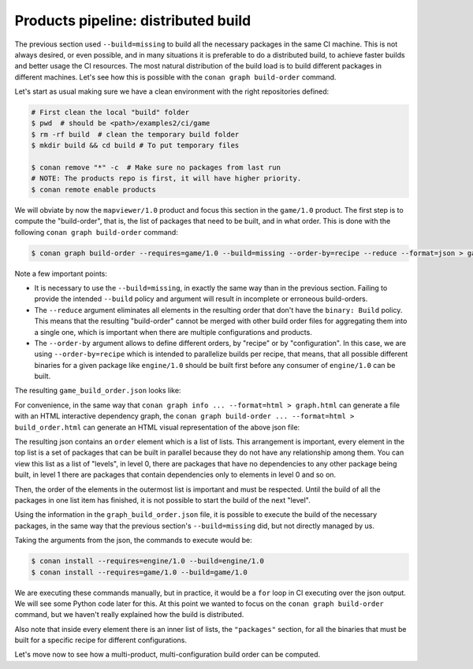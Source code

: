 Products pipeline: distributed build
====================================


The previous section used ``--build=missing`` to build all the necessary packages in the same CI machine.
This is not always desired, or even possible, and in many situations it is preferable to do a distributed build, to achieve faster builds and better usage the CI resources. The most natural distribution of the build load is to build different packages in different machines. Let's see how this is possible with the ``conan graph build-order`` command.

Let's start as usual making sure we have a clean environment with the right repositories defined:

.. code-block:: bash

    # First clean the local "build" folder
    $ pwd  # should be <path>/examples2/ci/game
    $ rm -rf build  # clean the temporary build folder 
    $ mkdir build && cd build # To put temporary files

    $ conan remove "*" -c  # Make sure no packages from last run
    # NOTE: The products repo is first, it will have higher priority.
    $ conan remote enable products


We will obviate by now the ``mapviewer/1.0`` product and focus this section in the ``game/1.0`` product.
The first step is to compute the "build-order", that is, the list of packages that need to be built, and in what order.
This is done with the following ``conan graph build-order`` command:

.. code-block:: bash

    $ conan graph build-order --requires=game/1.0 --build=missing --order-by=recipe --reduce --format=json > game_build_order.json

Note a few important points:

- It is necessary to use the ``--build=missing``, in exactly the same way than in the previous section. Failing to provide the intended ``--build`` policy and argument will result in incomplete or erroneous build-orders.
- The ``--reduce`` argument eliminates all elements in the resulting order that don't have the ``binary: Build`` policy. This means that the resulting "build-order" cannot be merged with other build order files for aggregating them into a single one, which is important when there are multiple configurations and products.
- The ``--order-by`` argument allows to define different orders, by "recipe" or by "configuration". In this case, we are using ``--order-by=recipe`` which is intended to parallelize builds per recipe, that means, that all possible different binaries for a given package like ``engine/1.0`` should be built first before any consumer of ``engine/1.0`` can be built.

The resulting ``game_build_order.json`` looks like:

.. code-block:: json
  :caption: game_build_order.json

    {
        "order_by": "recipe",
        "reduced": true,
        "order": [
            [
                {
                    "ref": "engine/1.0#fba6659c9dd04a4bbdc7a375f22143cb",
                    "packages": [
                        [
                            {
                                "package_id": "de738ff5d09f0359b81da17c58256c619814a765",
                                "binary": "Build",
                                "build_args": "--requires=engine/1.0 --build=engine/1.0",      
                            }
                        ]
                    ]
                }
            ],
            [
                {
                    "ref": "game/1.0#1715574045610faa2705017c71d0000e",
                    "depends": [
                        "engine/1.0#fba6659c9dd04a4bbdc7a375f22143cb"
                    ],
                    "packages": [
                        [
                            {
                                "package_id": "bac7cd2fe1592075ddc715563984bbe000059d4c",
                                "binary": "Build",
                                "build_args": "--requires=game/1.0 --build=game/1.0",
                            }
                        ]
                    ]
                }
            ]
        ]
    }


For convenience, in the same way that ``conan graph info ... --format=html > graph.html`` can generate a file with an HTML interactive dependency graph, the ``conan graph build-order ... --format=html > build_order.html`` can generate an HTML visual representation of the above json file:


.. image:: ./build_order_simple.png
   :width: 500 px
   :align: center


The resulting json contains an ``order`` element which is a list of lists. This arrangement is important, every element in the top list is a set of packages that can be built in parallel because they do not have any relationship among them. You can view this list as a list of "levels", in level 0, there are packages that have no dependencies to any other package being built, in level 1 there are packages that contain dependencies only to elements in level 0 and so on.

Then, the order of the elements in the outermost list is important and must be respected. Until the build of all the packages in one list item has finished, it is not possible to start the build of the next "level".

Using the information in the ``graph_build_order.json`` file, it is possible to execute the build of the necessary packages, in the same way that the previous section's ``--build=missing`` did, but not directly managed by us.

Taking the arguments from the json, the commands to execute would be:

.. code-block:: bash

    $ conan install --requires=engine/1.0 --build=engine/1.0
    $ conan install --requires=game/1.0 --build=game/1.0

We are executing these commands manually, but in practice, it would be a ``for`` loop in CI executing over the json output. We will see some Python code later for this. At this point we wanted to focus on the ``conan graph build-order`` command, but we haven't really explained how the build is distributed.

Also note that inside every element there is an inner list of lists, the ``"packages"`` section, for all the binaries that must be built for a specific recipe for different configurations.

Let's move now to see how a multi-product, multi-configuration build order can be computed.

